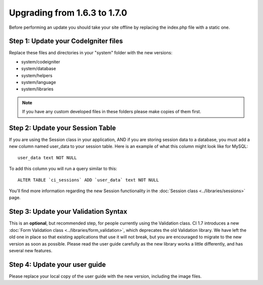 #############################
Upgrading from 1.6.3 to 1.7.0
#############################

Before performing an update you should take your site offline by
replacing the index.php file with a static one.

Step 1: Update your CodeIgniter files
=====================================

Replace these files and directories in your "system" folder with the new
versions:

-  system/codeigniter
-  system/database
-  system/helpers
-  system/language
-  system/libraries

.. note:: If you have any custom developed files in these folders please
	make copies of them first.

Step 2: Update your Session Table
=================================

If you are using the Session class in your application, AND if you are
storing session data to a database, you must add a new column named
user_data to your session table. Here is an example of what this column
might look like for MySQL::

	user_data text NOT NULL

To add this column you will run a query similar to this::

	ALTER TABLE `ci_sessions` ADD `user_data` text NOT NULL

You'll find more information regarding the new Session functionality in
the :doc:`Session class <../libraries/sessions>` page.

Step 3: Update your Validation Syntax
=====================================

This is an **optional**, but recommended step, for people currently
using the Validation class. CI 1.7 introduces a new :doc:`Form Validation
class <../libraries/form_validation>`, which deprecates the old
Validation library. We have left the old one in place so that existing
applications that use it will not break, but you are encouraged to
migrate to the new version as soon as possible. Please read the user
guide carefully as the new library works a little differently, and has
several new features.

Step 4: Update your user guide
==============================

Please replace your local copy of the user guide with the new version,
including the image files.

